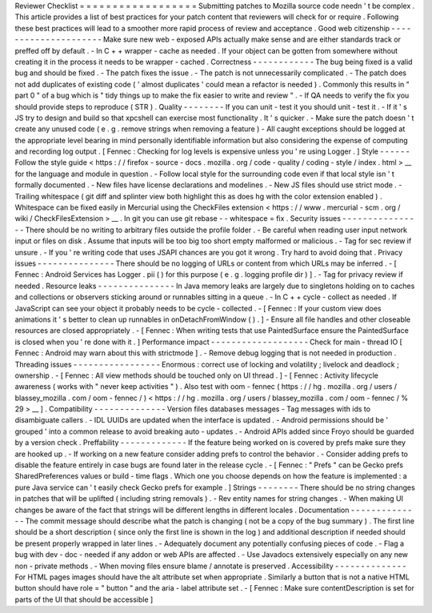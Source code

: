 Reviewer
Checklist
=
=
=
=
=
=
=
=
=
=
=
=
=
=
=
=
=
=
Submitting
patches
to
Mozilla
source
code
needn
'
t
be
complex
.
This
article
provides
a
list
of
best
practices
for
your
patch
content
that
reviewers
will
check
for
or
require
.
Following
these
best
practices
will
lead
to
a
smoother
more
rapid
process
of
review
and
acceptance
.
Good
web
citizenship
-
-
-
-
-
-
-
-
-
-
-
-
-
-
-
-
-
-
-
-
-
Make
sure
new
web
-
exposed
APIs
actually
make
sense
and
are
either
standards
track
or
preffed
off
by
default
.
-
In
C
+
+
wrapper
-
cache
as
needed
.
If
your
object
can
be
gotten
from
somewhere
without
creating
it
in
the
process
it
needs
to
be
wrapper
-
cached
.
Correctness
-
-
-
-
-
-
-
-
-
-
-
-
The
bug
being
fixed
is
a
valid
bug
and
should
be
fixed
.
-
The
patch
fixes
the
issue
.
-
The
patch
is
not
unnecessarily
complicated
.
-
The
patch
does
not
add
duplicates
of
existing
code
(
'
almost
duplicates
'
could
mean
a
refactor
is
needed
)
.
Commonly
this
results
in
"
part
0
"
of
a
bug
which
is
"
tidy
things
up
to
make
the
fix
easier
to
write
and
review
"
.
-
If
QA
needs
to
verify
the
fix
you
should
provide
steps
to
reproduce
(
STR
)
.
Quality
-
-
-
-
-
-
-
-
If
you
can
unit
-
test
it
you
should
unit
-
test
it
.
-
If
it
'
s
JS
try
to
design
and
build
so
that
xpcshell
can
exercise
most
functionality
.
It
'
s
quicker
.
-
Make
sure
the
patch
doesn
'
t
create
any
unused
code
(
e
.
g
.
remove
strings
when
removing
a
feature
)
-
All
caught
exceptions
should
be
logged
at
the
appropriate
level
bearing
in
mind
personally
identifiable
information
but
also
considering
the
expense
of
computing
and
recording
log
output
.
[
Fennec
:
Checking
for
log
levels
is
expensive
unless
you
'
re
using
Logger
.
]
Style
-
-
-
-
-
-
Follow
the
style
guide
<
https
:
/
/
firefox
-
source
-
docs
.
mozilla
.
org
/
code
-
quality
/
coding
-
style
/
index
.
html
>
__
for
the
language
and
module
in
question
.
-
Follow
local
style
for
the
surrounding
code
even
if
that
local
style
isn
'
t
formally
documented
.
-
New
files
have
license
declarations
and
modelines
.
-
New
JS
files
should
use
strict
mode
.
-
Trailing
whitespace
(
git
diff
and
splinter
view
both
highlight
this
as
does
hg
with
the
color
extension
enabled
)
.
Whitespace
can
be
fixed
easily
in
Mercurial
using
the
CheckFiles
extension
<
https
:
/
/
www
.
mercurial
-
scm
.
org
/
wiki
/
CheckFilesExtension
>
__
.
In
git
you
can
use
git
rebase
-
-
whitespace
=
fix
.
Security
issues
-
-
-
-
-
-
-
-
-
-
-
-
-
-
-
-
There
should
be
no
writing
to
arbitrary
files
outside
the
profile
folder
.
-
Be
careful
when
reading
user
input
network
input
or
files
on
disk
.
Assume
that
inputs
will
be
too
big
too
short
empty
malformed
or
malicious
.
-
Tag
for
sec
review
if
unsure
.
-
If
you
'
re
writing
code
that
uses
JSAPI
chances
are
you
got
it
wrong
.
Try
hard
to
avoid
doing
that
.
Privacy
issues
-
-
-
-
-
-
-
-
-
-
-
-
-
-
-
There
should
be
no
logging
of
URLs
or
content
from
which
URLs
may
be
inferred
.
-
[
Fennec
:
Android
Services
has
Logger
.
pii
(
)
for
this
purpose
(
e
.
g
.
logging
profile
dir
)
]
.
-
Tag
for
privacy
review
if
needed
.
Resource
leaks
-
-
-
-
-
-
-
-
-
-
-
-
-
-
-
In
Java
memory
leaks
are
largely
due
to
singletons
holding
on
to
caches
and
collections
or
observers
sticking
around
or
runnables
sitting
in
a
queue
.
-
In
C
+
+
cycle
-
collect
as
needed
.
If
JavaScript
can
see
your
object
it
probably
needs
to
be
cycle
-
collected
.
-
[
Fennec
:
If
your
custom
view
does
animations
it
'
s
better
to
clean
up
runnables
in
onDetachFromWindow
(
)
.
]
-
Ensure
all
file
handles
and
other
closeable
resources
are
closed
appropriately
.
-
[
Fennec
:
When
writing
tests
that
use
PaintedSurface
ensure
the
PaintedSurface
is
closed
when
you
'
re
done
with
it
.
]
Performance
impact
-
-
-
-
-
-
-
-
-
-
-
-
-
-
-
-
-
-
-
Check
for
main
-
thread
IO
[
Fennec
:
Android
may
warn
about
this
with
strictmode
]
.
-
Remove
debug
logging
that
is
not
needed
in
production
.
Threading
issues
-
-
-
-
-
-
-
-
-
-
-
-
-
-
-
-
-
Enormous
:
correct
use
of
locking
and
volatility
;
livelock
and
deadlock
;
ownership
.
-
[
Fennec
:
All
view
methods
should
be
touched
only
on
UI
thread
.
]
-
[
Fennec
:
Activity
lifecycle
awareness
(
works
with
"
never
keep
activities
"
)
.
Also
test
with
oom
-
fennec
(
https
:
/
/
hg
.
mozilla
.
org
/
users
/
blassey_mozilla
.
com
/
oom
-
fennec
/
)
<
https
:
/
/
hg
.
mozilla
.
org
/
users
/
blassey_mozilla
.
com
/
oom
-
fennec
/
%
29
>
__
]
.
Compatibility
-
-
-
-
-
-
-
-
-
-
-
-
-
-
Version
files
databases
messages
-
Tag
messages
with
ids
to
disambiguate
callers
.
-
IDL
UUIDs
are
updated
when
the
interface
is
updated
.
-
Android
permissions
should
be
'
grouped
'
into
a
common
release
to
avoid
breaking
auto
-
updates
.
-
Android
APIs
added
since
Froyo
should
be
guarded
by
a
version
check
.
Preffability
-
-
-
-
-
-
-
-
-
-
-
-
-
If
the
feature
being
worked
on
is
covered
by
prefs
make
sure
they
are
hooked
up
.
-
If
working
on
a
new
feature
consider
adding
prefs
to
control
the
behavior
.
-
Consider
adding
prefs
to
disable
the
feature
entirely
in
case
bugs
are
found
later
in
the
release
cycle
.
-
[
Fennec
:
"
Prefs
"
can
be
Gecko
prefs
SharedPreferences
values
or
build
-
time
flags
.
Which
one
you
choose
depends
on
how
the
feature
is
implemented
:
a
pure
Java
service
can
'
t
easily
check
Gecko
prefs
for
example
.
]
Strings
-
-
-
-
-
-
-
-
There
should
be
no
string
changes
in
patches
that
will
be
uplifted
(
including
string
removals
)
.
-
Rev
entity
names
for
string
changes
.
-
When
making
UI
changes
be
aware
of
the
fact
that
strings
will
be
different
lengths
in
different
locales
.
Documentation
-
-
-
-
-
-
-
-
-
-
-
-
-
-
The
commit
message
should
describe
what
the
patch
is
changing
(
not
be
a
copy
of
the
bug
summary
)
.
The
first
line
should
be
a
short
description
(
since
only
the
first
line
is
shown
in
the
log
)
and
additional
description
if
needed
should
be
present
properly
wrapped
in
later
lines
.
-
Adequately
document
any
potentially
confusing
pieces
of
code
.
-
Flag
a
bug
with
dev
-
doc
-
needed
if
any
addon
or
web
APIs
are
affected
.
-
Use
Javadocs
extensively
especially
on
any
new
non
-
private
methods
.
-
When
moving
files
ensure
blame
/
annotate
is
preserved
.
Accessibility
-
-
-
-
-
-
-
-
-
-
-
-
-
-
For
HTML
pages
images
should
have
the
alt
attribute
set
when
appropriate
.
Similarly
a
button
that
is
not
a
native
HTML
button
should
have
role
=
"
button
"
and
the
aria
-
label
attribute
set
.
-
[
Fennec
:
Make
sure
contentDescription
is
set
for
parts
of
the
UI
that
should
be
accessible
]
